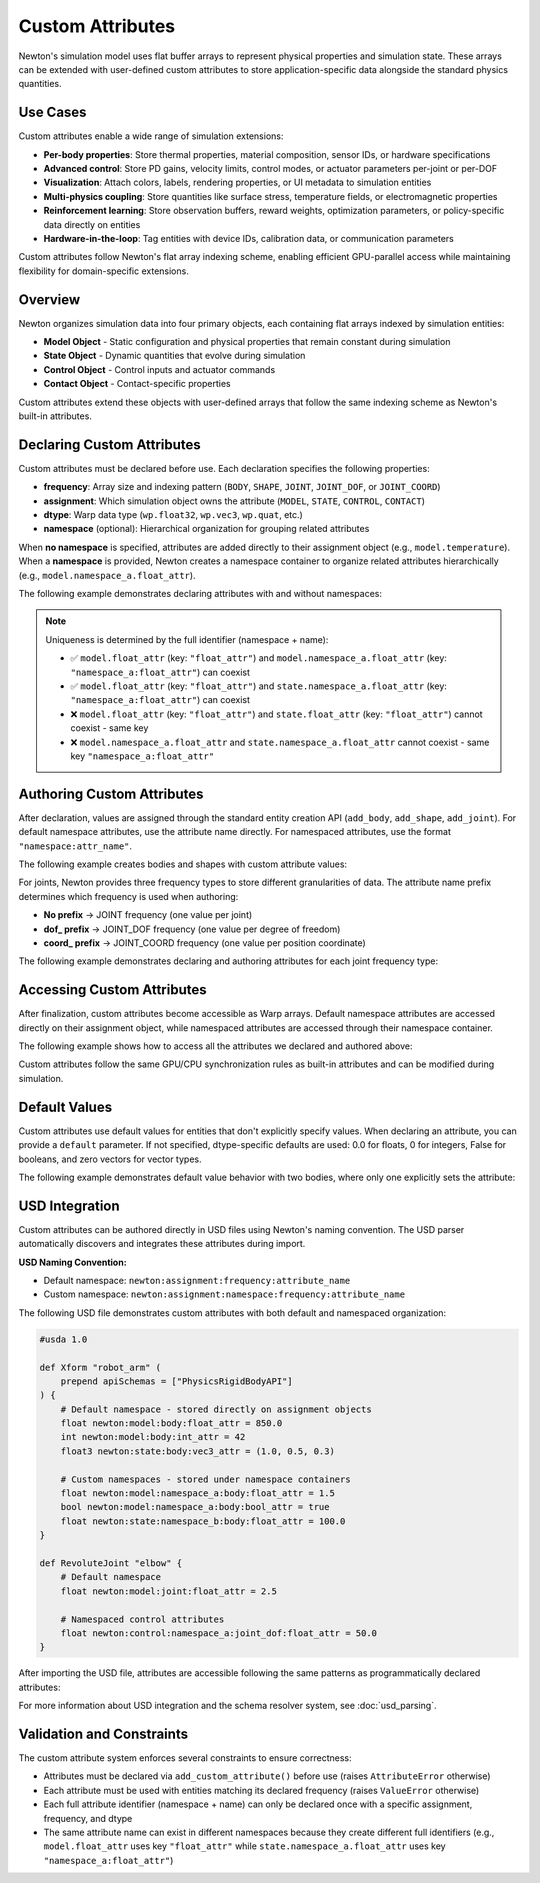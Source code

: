 Custom Attributes
=================

Newton's simulation model uses flat buffer arrays to represent physical properties and simulation state. These arrays can be extended with user-defined custom attributes to store application-specific data alongside the standard physics quantities.

Use Cases
---------

Custom attributes enable a wide range of simulation extensions:

* **Per-body properties**: Store thermal properties, material composition, sensor IDs, or hardware specifications
* **Advanced control**: Store PD gains, velocity limits, control modes, or actuator parameters per-joint or per-DOF
* **Visualization**: Attach colors, labels, rendering properties, or UI metadata to simulation entities
* **Multi-physics coupling**: Store quantities like surface stress, temperature fields, or electromagnetic properties
* **Reinforcement learning**: Store observation buffers, reward weights, optimization parameters, or policy-specific data directly on entities
* **Hardware-in-the-loop**: Tag entities with device IDs, calibration data, or communication parameters

Custom attributes follow Newton's flat array indexing scheme, enabling efficient GPU-parallel access while maintaining flexibility for domain-specific extensions.

Overview
--------

Newton organizes simulation data into four primary objects, each containing flat arrays indexed by simulation entities: 

* **Model Object** - Static configuration and physical properties that remain constant during simulation
* **State Object** - Dynamic quantities that evolve during simulation
* **Control Object** - Control inputs and actuator commands
* **Contact Object** - Contact-specific properties

Custom attributes extend these objects with user-defined arrays that follow the same indexing scheme as Newton's built-in attributes.

Declaring Custom Attributes
----------------------------

Custom attributes must be declared before use. Each declaration specifies the following properties:

* **frequency**: Array size and indexing pattern (``BODY``, ``SHAPE``, ``JOINT``, ``JOINT_DOF``, or ``JOINT_COORD``)
* **assignment**: Which simulation object owns the attribute (``MODEL``, ``STATE``, ``CONTROL``, ``CONTACT``)  
* **dtype**: Warp data type (``wp.float32``, ``wp.vec3``, ``wp.quat``, etc.)
* **namespace** (optional): Hierarchical organization for grouping related attributes

When **no namespace** is specified, attributes are added directly to their assignment object (e.g., ``model.temperature``). When a **namespace** is provided, Newton creates a namespace container to organize related attributes hierarchically (e.g., ``model.namespace_a.float_attr``).

The following example demonstrates declaring attributes with and without namespaces:

.. testcode::

   from newton import ModelBuilder, ModelAttributeFrequency, ModelAttributeAssignment
   import warp as wp
   
   builder = ModelBuilder()
   
   # Default namespace attributes - added directly to assignment objects
   builder.add_custom_attribute(
       name="temperature",
       frequency=ModelAttributeFrequency.BODY,
       dtype=wp.float32,
       assignment=ModelAttributeAssignment.MODEL
   )
   # → Accessible as: model.temperature
   
   builder.add_custom_attribute(
       name="velocity_limit",
       frequency=ModelAttributeFrequency.BODY,
       dtype=wp.vec3,
       assignment=ModelAttributeAssignment.STATE
   )
   # → Accessible as: state.velocity_limit
   
   # Namespaced attributes - organized under namespace containers
   builder.add_custom_attribute(
       name="float_attr",
       frequency=ModelAttributeFrequency.BODY,
       dtype=wp.float32,
       assignment=ModelAttributeAssignment.MODEL,
       namespace="namespace_a"
   )
   # → Accessible as: model.namespace_a.float_attr
   
   builder.add_custom_attribute(
       name="bool_attr",
       frequency=ModelAttributeFrequency.SHAPE,
       dtype=wp.bool,
       assignment=ModelAttributeAssignment.MODEL,
       namespace="namespace_a"
   )
   # → Accessible as: model.namespace_a.bool_attr

.. note::
   Uniqueness is determined by the full identifier (namespace + name):
   
   - ✅ ``model.float_attr`` (key: ``"float_attr"``) and ``model.namespace_a.float_attr`` (key: ``"namespace_a:float_attr"``) can coexist
   - ✅ ``model.float_attr`` (key: ``"float_attr"``) and ``state.namespace_a.float_attr`` (key: ``"namespace_a:float_attr"``) can coexist
   - ❌ ``model.float_attr`` (key: ``"float_attr"``) and ``state.float_attr`` (key: ``"float_attr"``) cannot coexist - same key
   - ❌ ``model.namespace_a.float_attr`` and ``state.namespace_a.float_attr`` cannot coexist - same key ``"namespace_a:float_attr"``

Authoring Custom Attributes
----------------------------

After declaration, values are assigned through the standard entity creation API (``add_body``, ``add_shape``, ``add_joint``). For default namespace attributes, use the attribute name directly. For namespaced attributes, use the format ``"namespace:attr_name"``.

The following example creates bodies and shapes with custom attribute values:

.. testcode::

   # Create a body with both default and namespaced attributes
   body_id = builder.add_body(
       mass=1.0,
       custom_attributes={
           "temperature": 37.5,                  # default → model.temperature
           "velocity_limit": [2.0, 2.0, 2.0],    # default → state.velocity_limit  
           "namespace_a:float_attr": 0.5,        # namespaced → model.namespace_a.float_attr
       }
   )
   
   # Create a shape with a namespaced attribute
   shape_id = builder.add_shape_box(
       body=body_id,
       hx=0.1, hy=0.1, hz=0.1,
       custom_attributes={
           "namespace_a:bool_attr": True,  # → model.namespace_a.bool_attr
       }
   )

For joints, Newton provides three frequency types to store different granularities of data. The attribute name prefix determines which frequency is used when authoring:

* **No prefix** → JOINT frequency (one value per joint)
* **dof_ prefix** → JOINT_DOF frequency (one value per degree of freedom)
* **coord_ prefix** → JOINT_COORD frequency (one value per position coordinate)

The following example demonstrates declaring and authoring attributes for each joint frequency type:

.. testcode::

   # Declare joint attributes with different frequencies
   builder.add_custom_attribute(
       "int_attr",                    # No prefix
       ModelAttributeFrequency.JOINT,
       dtype=wp.int32
   )
   builder.add_custom_attribute(
       "dof_float_attr",              # dof_ prefix
       ModelAttributeFrequency.JOINT_DOF,
       dtype=wp.float32
   )
   builder.add_custom_attribute(
       "coord_float_attr",            # coord_ prefix
       ModelAttributeFrequency.JOINT_COORD,
       dtype=wp.float32
   )
   
   # Create a D6 joint with 2 DOFs (1 linear + 1 angular) and 2 coordinates
   parent = builder.add_body(mass=1.0)
   child = builder.add_body(mass=1.0)
   
   cfg = ModelBuilder.JointDofConfig
   joint_id = builder.add_joint_d6(
       parent=parent,
       child=child,
       linear_axes=[cfg(axis=[1, 0, 0])],      # 1 linear DOF
       angular_axes=[cfg(axis=[0, 0, 1])],     # 1 angular DOF
       custom_attributes={
           "int_attr": 5,                      # Per-joint (no prefix): 1 value
           "dof_float_attr": [100.0, 200.0],  # Per-DOF (dof_ prefix): 2 values (one per DOF)
           "coord_float_attr": [0.5, 0.7],    # Per-coordinate (coord_ prefix): 2 values (one per coordinate)
       }
   )

Accessing Custom Attributes
----------------------------

After finalization, custom attributes become accessible as Warp arrays. Default namespace attributes are accessed directly on their assignment object, while namespaced attributes are accessed through their namespace container.

The following example shows how to access all the attributes we declared and authored above:

.. testcode::

   # Finalize the model
   model = builder.finalize()
   state = model.state()
   
   # Access default namespace attributes (direct access on assignment objects)
   temperatures = model.temperature.numpy()
   velocity_limits = state.velocity_limit.numpy()
   
   print(f"Temperature: {temperatures[body_id]}")
   print(f"Velocity limit: {velocity_limits[body_id]}")
   
   # Access namespaced attributes (via namespace containers)
   namespace_a_body_floats = model.namespace_a.float_attr.numpy()
   namespace_a_shape_bools = model.namespace_a.bool_attr.numpy()
   
   print(f"Namespace A body float: {namespace_a_body_floats[body_id]}")
   print(f"Namespace A shape bool: {bool(namespace_a_shape_bools[shape_id])}")

.. testoutput::

   Temperature: 37.5
   Velocity limit: [2. 2. 2.]
   Namespace A body float: 0.5
   Namespace A shape bool: True

Custom attributes follow the same GPU/CPU synchronization rules as built-in attributes and can be modified during simulation.

Default Values
--------------

Custom attributes use default values for entities that don't explicitly specify values. When declaring an attribute, you can provide a ``default`` parameter. If not specified, dtype-specific defaults are used: 0.0 for floats, 0 for integers, False for booleans, and zero vectors for vector types.

The following example demonstrates default value behavior with two bodies, where only one explicitly sets the attribute:

.. testcode::

   # Create a new builder to demonstrate defaults
   builder_defaults = ModelBuilder()
   
   # Declare attribute with explicit default value
   builder_defaults.add_custom_attribute(
       name="float_attr",
       frequency=ModelAttributeFrequency.BODY,
       dtype=wp.float32,
       default=20.0,
       assignment=ModelAttributeAssignment.MODEL
   )
   
   # First body uses the default value
   body1 = builder_defaults.add_body(mass=1.0)
   
   # Second body overrides with explicit value
   body2 = builder_defaults.add_body(
       mass=1.0,
       custom_attributes={"float_attr": 65.0}
   )
   
   # After finalization, access both values
   model_d = builder_defaults.finalize()
   values = model_d.float_attr.numpy()
   
   print(f"Body 1: {values[body1]}")  # 20.0 (default)
   print(f"Body 2: {values[body2]}")  # 65.0 (authored)

.. testoutput::

   Body 1: 20.0
   Body 2: 65.0

USD Integration
---------------

Custom attributes can be authored directly in USD files using Newton's naming convention. The USD parser automatically discovers and integrates these attributes during import.

**USD Naming Convention:**

* Default namespace: ``newton:assignment:frequency:attribute_name``
* Custom namespace: ``newton:assignment:namespace:frequency:attribute_name``

The following USD file demonstrates custom attributes with both default and namespaced organization:

.. code-block:: usda

   #usda 1.0
   
   def Xform "robot_arm" (
       prepend apiSchemas = ["PhysicsRigidBodyAPI"]
   ) {
       # Default namespace - stored directly on assignment objects
       float newton:model:body:float_attr = 850.0
       int newton:model:body:int_attr = 42
       float3 newton:state:body:vec3_attr = (1.0, 0.5, 0.3)
       
       # Custom namespaces - stored under namespace containers
       float newton:model:namespace_a:body:float_attr = 1.5
       bool newton:model:namespace_a:body:bool_attr = true
       float newton:state:namespace_b:body:float_attr = 100.0
   }
   
   def RevoluteJoint "elbow" {
       # Default namespace
       float newton:model:joint:float_attr = 2.5
       
       # Namespaced control attributes
       float newton:control:namespace_a:joint_dof:float_attr = 50.0
   }

After importing the USD file, attributes are accessible following the same patterns as programmatically declared attributes:

.. testcode::
   :skipif: True

   from newton import ModelBuilder
   
   builder_usd = ModelBuilder()
   builder_usd.add_usd("robot_arm.usda")
   
   model = builder_usd.finalize()
   state = model.state()
   control = model.control()
   
   # Access default namespace attributes
   float_values = model.float_attr.numpy()
   vec3_values = state.vec3_attr.numpy()
   
   # Access namespaced attributes
   namespace_a_floats = model.namespace_a.float_attr.numpy()
   namespace_b_floats = state.namespace_b.float_attr.numpy()
   control_floats = control.namespace_a.float_attr.numpy()

For more information about USD integration and the schema resolver system, see :doc:`usd_parsing`.

Validation and Constraints
---------------------------

The custom attribute system enforces several constraints to ensure correctness:

* Attributes must be declared via ``add_custom_attribute()`` before use (raises ``AttributeError`` otherwise)
* Each attribute must be used with entities matching its declared frequency (raises ``ValueError`` otherwise)
* Each full attribute identifier (namespace + name) can only be declared once with a specific assignment, frequency, and dtype
* The same attribute name can exist in different namespaces because they create different full identifiers (e.g., ``model.float_attr`` uses key ``"float_attr"`` while ``state.namespace_a.float_attr`` uses key ``"namespace_a:float_attr"``)


